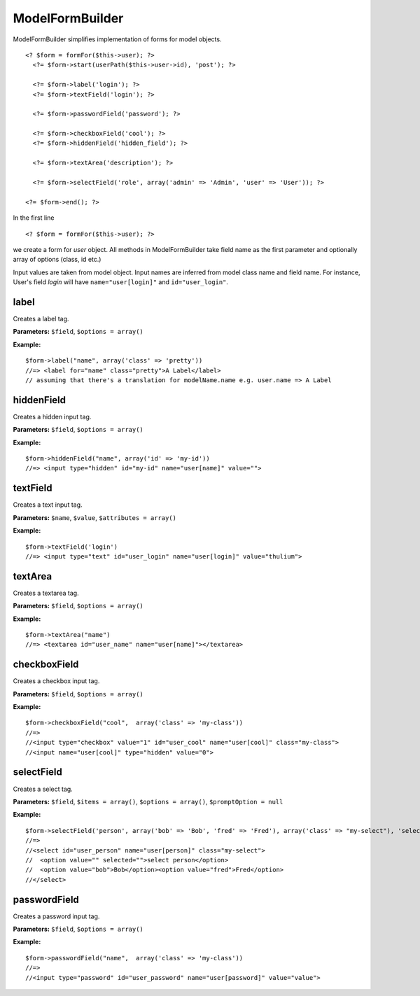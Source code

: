 ModelFormBuilder
================

ModelFormBuilder simplifies implementation of forms for model objects.

::

  <? $form = formFor($this->user); ?>
    <?= $form->start(userPath($this->user->id), 'post'); ?>
  
    <?= $form->label('login'); ?>
    <?= $form->textField('login'); ?>
  
    <?= $form->passwordField('password'); ?>
  
    <?= $form->checkboxField('cool'); ?>
    <?= $form->hiddenField('hidden_field'); ?>
  
    <?= $form->textArea('description'); ?>
  
    <?= $form->selectField('role', array('admin' => 'Admin', 'user' => 'User')); ?>
  
  <?= $form->end(); ?>

In the first line
::

  <? $form = formFor($this->user); ?>
  
we create a form for *user* object. All methods in ModelFormBuilder take field name as the first parameter and optionally array of options (class, id etc.)

Input values are taken from model object.
Input names are inferred from model class name and field name.
For instance, User's field *login* will have ``name="user[login]"`` and ``id="user_login"``.


label
~~~~~
Creates a label tag.

**Parameters:** ``$field``, ``$options = array()``

**Example:**
::

  $form->label("name", array('class' => 'pretty'))
  //=> <label for="name" class="pretty">A Label</label>
  // assuming that there's a translation for modelName.name e.g. user.name => A Label

hiddenField
~~~~~~~~~~~
Creates a hidden input tag.

**Parameters:** ``$field``, ``$options = array()``

**Example:**
::

  $form->hiddenField("name", array('id' => 'my-id'))
  //=> <input type="hidden" id="my-id" name="user[name]" value="">

textField
~~~~~~~~~
Creates a text input tag.

**Parameters:** ``$name``, ``$value``, ``$attributes = array()``

**Example:**
::

  $form->textField('login')
  //=> <input type="text" id="user_login" name="user[login]" value="thulium">

textArea
~~~~~~~~
Creates a textarea tag.

**Parameters:** ``$field``, ``$options = array()``

**Example:**
::

  $form->textArea("name")
  //=> <textarea id="user_name" name="user[name]"></textarea>

checkboxField
~~~~~~~~~~~~~
Creates a checkbox input tag.

**Parameters:** ``$field``, ``$options = array()``

**Example:**
::

  $form->checkboxField("cool",  array('class' => 'my-class'))
  //=>
  //<input type="checkbox" value="1" id="user_cool" name="user[cool]" class="my-class">
  //<input name="user[cool]" type="hidden" value="0">

selectField
~~~~~~~~~~~
Creates a select tag.

**Parameters:** ``$field``, ``$items = array()``, ``$options = array()``, ``$promptOption = null``

**Example:**
::

  $form->selectField('person', array('bob' => 'Bob', 'fred' => 'Fred'), array('class' => "my-select"), 'select person')
  //=>
  //<select id="user_person" name="user[person]" class="my-select">
  //  <option value="" selected="">select person</option>
  //  <option value="bob">Bob</option><option value="fred">Fred</option>
  //</select>

passwordField
~~~~~~~~~~~~~
Creates a password input tag.

**Parameters:** ``$field``, ``$options = array()``

**Example:**
::

  $form->passwordField("name",  array('class' => 'my-class'))
  //=>
  //<input type="password" id="user_password" name="user[password]" value="value">
